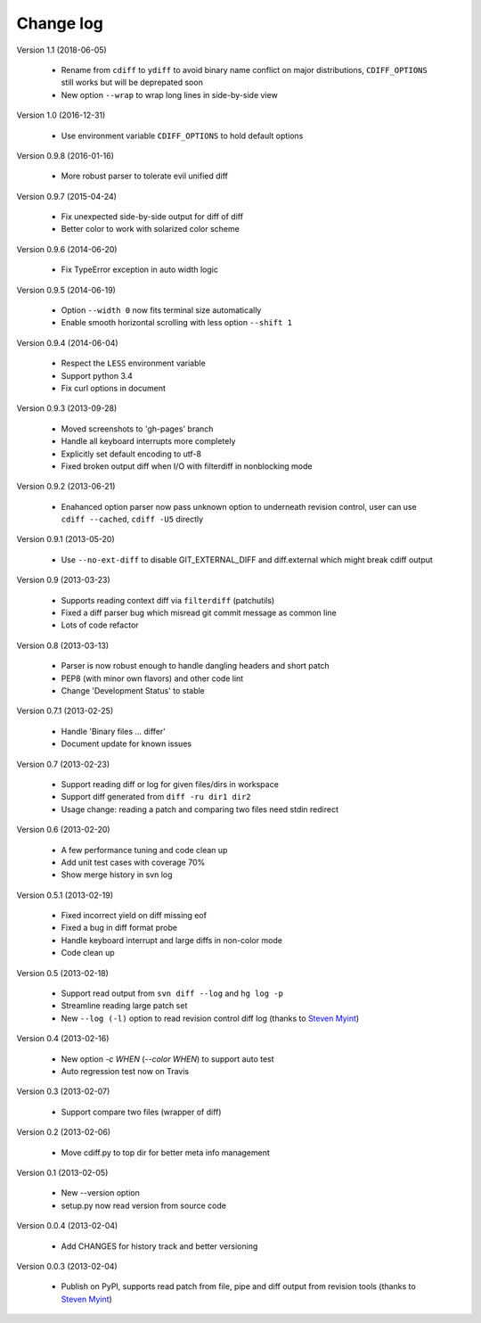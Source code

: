 
Change log
==========

Version 1.1 (2018-06-05)

  - Rename from ``cdiff`` to ``ydiff`` to avoid binary name conflict on major
    distributions, ``CDIFF_OPTIONS`` still works but will be deprepated soon
  - New option ``--wrap`` to wrap long lines in side-by-side view

Version 1.0 (2016-12-31)

  - Use environment variable ``CDIFF_OPTIONS`` to hold default options

Version 0.9.8 (2016-01-16)

  - More robust parser to tolerate evil unified diff

Version 0.9.7 (2015-04-24)

  - Fix unexpected side-by-side output for diff of diff
  - Better color to work with solarized color scheme

Version 0.9.6 (2014-06-20)

  - Fix TypeError exception in auto width logic

Version 0.9.5 (2014-06-19)

  - Option ``--width 0`` now fits terminal size automatically
  - Enable smooth horizontal scrolling with less option ``--shift 1``

Version 0.9.4 (2014-06-04)

  - Respect the ``LESS`` environment variable
  - Support python 3.4
  - Fix curl options in document

Version 0.9.3 (2013-09-28)

  - Moved screenshots to 'gh-pages' branch
  - Handle all keyboard interrupts more completely
  - Explicitly set default encoding to utf-8
  - Fixed broken output diff when I/O with filterdiff in nonblocking mode

Version 0.9.2 (2013-06-21)

  - Enahanced option parser now pass unknown option to underneath revision
    control, user can use ``cdiff --cached``, ``cdiff -U5`` directly

Version 0.9.1 (2013-05-20)

  - Use ``--no-ext-diff`` to disable GIT_EXTERNAL_DIFF and diff.external which
    might break cdiff output

Version 0.9 (2013-03-23)

  - Supports reading context diff via ``filterdiff`` (patchutils)
  - Fixed a diff parser bug which misread git commit message as common line
  - Lots of code refactor

Version 0.8 (2013-03-13)

  - Parser is now robust enough to handle dangling headers and short patch
  - PEP8 (with minor own flavors) and other code lint
  - Change 'Development Status' to stable

Version 0.7.1 (2013-02-25)

  - Handle 'Binary files ... differ'
  - Document update for known issues

Version 0.7 (2013-02-23)

  - Support reading diff or log for given files/dirs in workspace
  - Support diff generated from ``diff -ru dir1 dir2``
  - Usage change: reading a patch and comparing two files need stdin redirect

Version 0.6 (2013-02-20)

  - A few performance tuning and code clean up
  - Add unit test cases with coverage 70%
  - Show merge history in svn log

Version 0.5.1 (2013-02-19)

  - Fixed incorrect yield on diff missing eof
  - Fixed a bug in diff format probe
  - Handle keyboard interrupt and large diffs in non-color mode
  - Code clean up

Version 0.5 (2013-02-18)

  - Support read output from ``svn diff --log`` and ``hg log -p``
  - Streamline reading large patch set
  - New ``--log (-l)`` option to read revision control diff log (thanks to
    `Steven Myint`_)

Version 0.4 (2013-02-16)

  - New option *-c WHEN* (*--color WHEN*) to support auto test
  - Auto regression test now on Travis

Version 0.3 (2013-02-07)

  - Support compare two files (wrapper of diff)

Version 0.2 (2013-02-06)

  - Move cdiff.py to top dir for better meta info management

Version 0.1 (2013-02-05)

  - New --version option
  - setup.py now read version from source code

Version 0.0.4 (2013-02-04)

  - Add CHANGES for history track and better versioning

Version 0.0.3 (2013-02-04)

  - Publish on PyPI, supports read patch from file, pipe and diff output from
    revision tools (thanks to `Steven Myint`_)

.. _Steven Myint: https://github.com/myint

.. vim:set ft=rst et sw=4 sts=4 tw=79:
